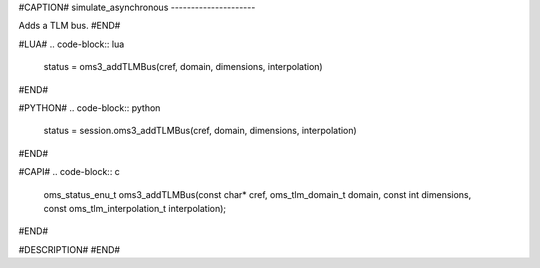 #CAPTION#
simulate_asynchronous
---------------------

Adds a TLM bus.
#END#

#LUA#
.. code-block:: lua

  status = oms3_addTLMBus(cref, domain, dimensions, interpolation)

#END#

#PYTHON#
.. code-block:: python

  status = session.oms3_addTLMBus(cref, domain, dimensions, interpolation)

#END#

#CAPI#
.. code-block:: c

  oms_status_enu_t oms3_addTLMBus(const char* cref, oms_tlm_domain_t domain, const int dimensions, const oms_tlm_interpolation_t interpolation);

#END#

#DESCRIPTION#
#END#
